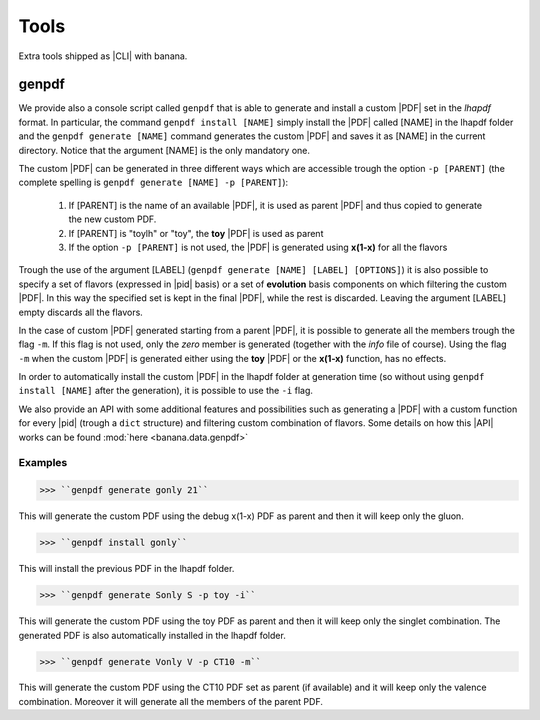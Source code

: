 Tools
=====

Extra tools shipped as |CLI| with banana.

genpdf
-----------

We provide also a console script called ``genpdf`` that is able to generate and install a custom |PDF|
set in the `lhapdf` format. In particular, the command ``genpdf install [NAME]`` simply install the |PDF| called [NAME]
in the lhapdf folder and the ``genpdf generate [NAME]`` command generates the custom |PDF| and saves it as [NAME] in
the current directory. Notice that the argument [NAME] is the only mandatory one.

The custom |PDF| can be generated in three different ways which are accessible trough the option ``-p [PARENT]``
(the complete spelling is ``genpdf generate [NAME] -p [PARENT]``):

  1. If [PARENT] is the name of an available |PDF|, it is used as parent |PDF| and thus copied to generate the new custom PDF.
  2. If [PARENT] is "toylh" or "toy", the **toy** |PDF| is used as parent
  3. If the option ``-p [PARENT]`` is not used, the |PDF| is generated using **x(1-x)** for all the flavors

Trough the use of the argument [LABEL] (``genpdf generate [NAME] [LABEL] [OPTIONS]``) it is also possible to specify a set of flavors
(expressed in |pid| basis) or a set of
**evolution** basis components on which filtering the custom |PDF|. In this way the specified set is kept in the final |PDF|,
while the rest is discarded. Leaving the argument [LABEL] empty discards all the flavors.

In the case of custom |PDF| generated starting from a parent |PDF|, it is possible to generate all the members trough the
flag ``-m``. If this flag is not used, only the *zero* member is generated (together with the *info* file of course). Using
the flag ``-m`` when the custom |PDF| is generated either using the **toy** |PDF| or the **x(1-x)** function, has no effects.

In order to automatically install the custom |PDF| in the lhapdf folder at generation time (so without using ``genpdf install [NAME]``
after the generation), it is possible to use the ``-i`` flag.


We also provide an API with some additional features and possibilities such as generating a |PDF| with a custom function
for every |pid| (trough a ``dict`` structure) and filtering custom combination of flavors. Some details on how this |API|
works can be found :mod:`here <banana.data.genpdf>`

Examples
""""""""
>>> ``genpdf generate gonly 21``

This will generate the custom PDF using the debug x(1-x) PDF as parent and then it will keep only the gluon.

>>> ``genpdf install gonly``

This will install the previous PDF in the lhapdf folder.

>>> ``genpdf generate Sonly S -p toy -i``

This will generate the custom PDF using the toy PDF as parent and then it will keep only the singlet combination.
The generated PDF is also automatically installed in the lhapdf folder.

>>> ``genpdf generate Vonly V -p CT10 -m``

This will generate the custom PDF using the CT10 PDF set as parent (if available) and it will keep only
the valence combination. Moreover it will generate all the members of the parent PDF.
